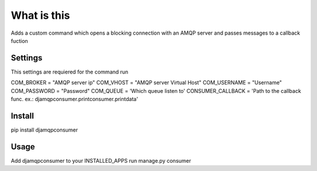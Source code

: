 What is this
============

Adds a custom command which opens a blocking connection with an AMQP server and passes messages to a callback fuction

Settings
--------

This settings are requiered for the command run

COM_BROKER = "AMQP server ip"
COM_VHOST = "AMQP server Virtual Host"
COM_USERNAME = "Username"
COM_PASSWORD = "Password"
COM_QUEUE = 'Which queue listen to'
CONSUMER_CALLBACK = 'Path to the callback func. ex.: djamqpconsumer.printconsumer.printdata'

Install
-------

pip install djamqpconsumer

Usage
-----

Add djamqpconsumer to your INSTALLED_APPS
run manage.py consumer
